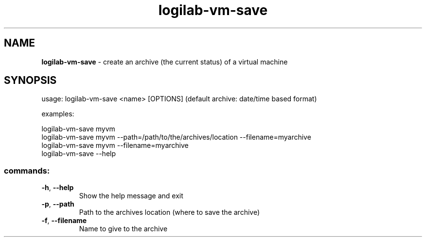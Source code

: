 .TH logilab-vm-save "1" "February 2009" logilab-vm-save
.SH NAME
.B logilab-vm-save
\- create an archive (the current status) of a virtual machine
.SH SYNOPSIS
usage: logilab-vm-save <name> [OPTIONS] (default archive: date/time based format)
.PP
examples:
.PP
logilab-vm-save myvm
.br
logilab-vm-save myvm --path=/path/to/the/archives/location --filename=myarchive
.br
logilab-vm-save myvm --filename=myarchive
.br
logilab-vm-save --help
.SS "commands:"
.TP
\fB\-h\fR, \fB\-\-help\fR
Show the help message and exit
.TP
\fB\-p\fR, \fB\-\-path\fR
Path to the archives location (where to save the archive)
.TP
\fB\-f\fR, \fB\-\-filename\fR
Name to give to the archive

